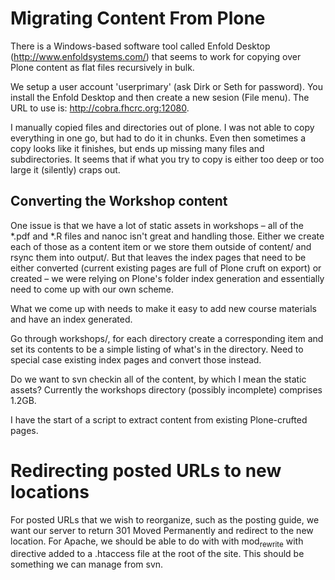* Migrating Content From Plone

There is a Windows-based software tool called Enfold Desktop
(http://www.enfoldsystems.com/) that seems to work for copying over
Plone content as flat files recursively in bulk.

We setup a user account 'userprimary' (ask Dirk or Seth for password).
You install the Enfold Desktop and then create a new sesion (File
menu).  The URL to use is: http://cobra.fhcrc.org:12080.

I manually copied files and directories out of plone.  I was not able
to copy everything in one go, but had to do it in chunks.  Even then
sometimes a copy looks like it finishes, but ends up missing many
files and subdirectories.  It seems that if what you try to copy is
either too deep or too large it (silently) craps out.

** Converting the Workshop content

One issue is that we have a lot of static assets in workshops -- all
of the *.pdf and *.R files and nanoc isn't great and handling those.
Either we create each of those as a content item or we store them
outside of content/ and rsync them into output/.  But that leaves the
index pages that need to be either converted (current existing pages
are full of Plone cruft on export) or created -- we were relying on
Plone's folder index generation and essentially need to come up with
our own scheme.

What we come up with needs to make it easy to add new course materials
and have an index generated.

Go through workshops/, for each directory create a corresponding item
and set its contents to be a simple listing of what's in the
directory.  Need to special case existing index pages and convert
those instead.

Do we want to svn checkin all of the content, by which I mean the
static assets?  Currently the workshops directory (possibly
incomplete) comprises 1.2GB.

I have the start of a script to extract content from existing
Plone-crufted pages.

* Redirecting posted URLs to new locations

For posted URLs that we wish to reorganize, such as the posting guide,
we want our server to return 301 Moved Permanently and redirect to the
new location.  For Apache, we should be able to do with with
mod_rewrite with directive added to a .htaccess file at the root of
the site.  This should be something we can manage from svn.




